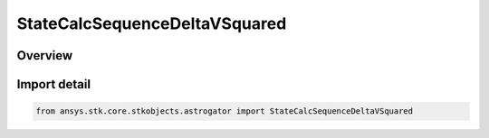 StateCalcSequenceDeltaVSquared
==============================

.. py:class:: ansys.stk.core.stkobjects.astrogator.StateCalcSequenceDeltaVSquared

   Bases: py:obj:`~ansys.stk.core.stkobjects.astrogator.IComponentInfo`, py:obj:`~ansys.stk.core.stkobjects.astrogator.ICloneable`, py:obj:`~ansys.stk.core.stkobjects.astrogator.IStateCalcSequenceDeltaVSquared`

   Sequence DeltaV Squared Calc objects.

.. py:currentmodule:: StateCalcSequenceDeltaVSquared

Overview
--------


Import detail
-------------

.. code-block:: python

    from ansys.stk.core.stkobjects.astrogator import StateCalcSequenceDeltaVSquared



